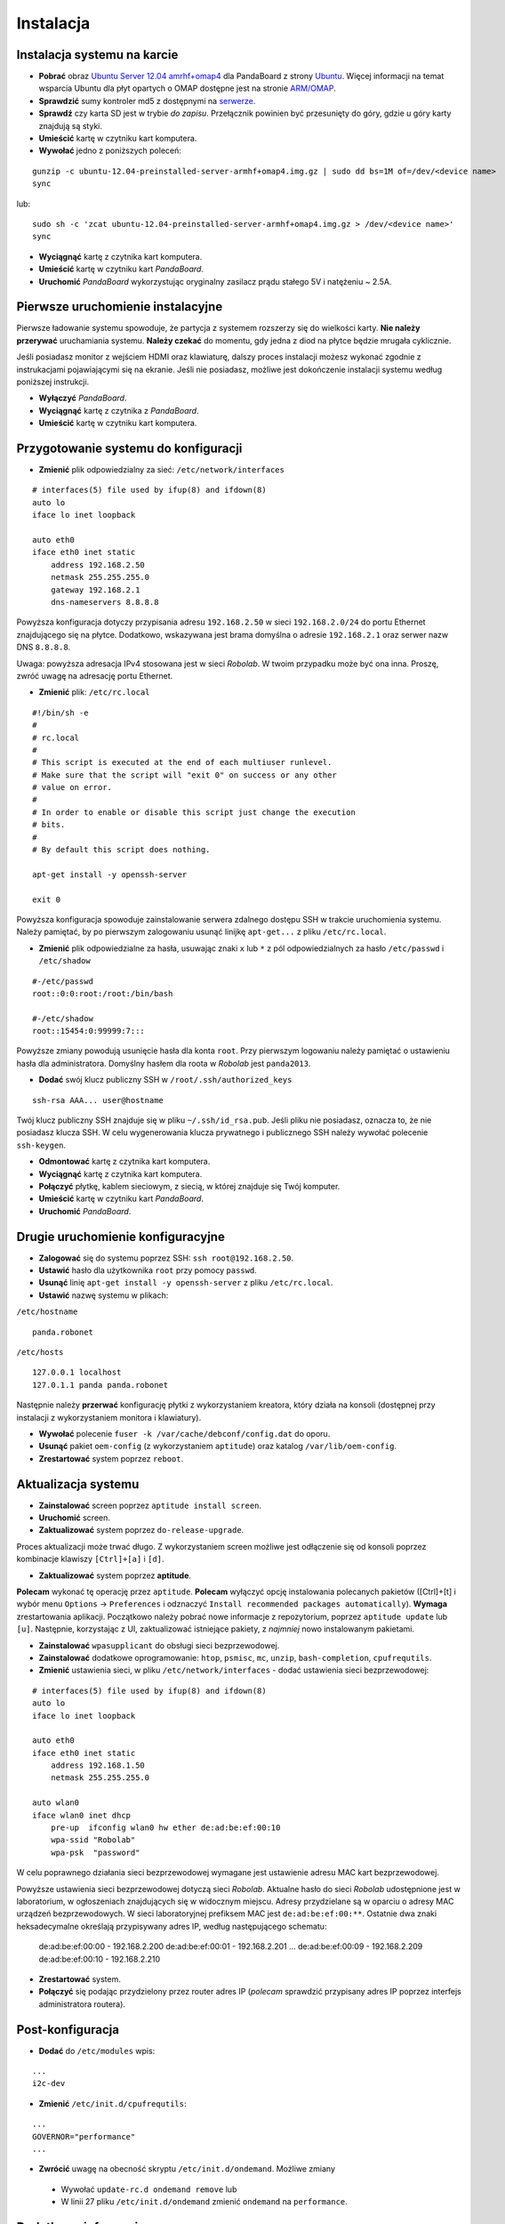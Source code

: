 Instalacja
==========

Instalacja systemu na karcie
----------------------------

* **Pobrać** obraz `Ubuntu Server 12.04 amrhf+omap4`_ dla PandaBoard z strony `Ubuntu`_. Więcej informacji na temat wsparcia Ubuntu dla płyt opartych o OMAP dostępne jest na stronie `ARM/OMAP`_.
* **Sprawdzić** sumy kontroler md5 z dostępnymi na `serwerze`_.
* **Sprawdź** czy karta SD jest w trybie *do zapisu*. Przełącznik powinien być przesunięty do góry, gdzie u góry karty znajdują są styki.
* **Umieścić** kartę w czytniku kart komputera.
* **Wywołać** jedno z poniższych poleceń:
::

    gunzip -c ubuntu-12.04-preinstalled-server-armhf+omap4.img.gz | sudo dd bs=1M of=/dev/<device name>
    sync

lub:
::

    sudo sh -c 'zcat ubuntu-12.04-preinstalled-server-armhf+omap4.img.gz > /dev/<device name>'
    sync

* **Wyciągnąć** kartę z czytnika kart komputera.
* **Umieścić** kartę w czytniku kart *PandaBoard*.
* **Uruchomić** *PandaBoard* wykorzystując oryginalny zasilacz prądu stałego 5V i natężeniu ~ 2.5A.

Pierwsze uruchomienie instalacyjne
----------------------------------

Pierwsze ładowanie systemu spowoduje, że partycja z systemem rozszerzy się do wielkości karty. **Nie należy przerywać** uruchamiania systemu. **Należy czekać** do momentu, gdy jedna z diod na płytce będzie mrugała cyklicznie.

Jeśli posiadasz monitor z wejściem HDMI oraz klawiaturę, dalszy proces instalacji możesz wykonać zgodnie z instrukacjami pojawiającymi się na ekranie. Jeśli nie posiadasz, możliwe jest dokończenie instalacji systemu według poniższej instrukcji.

* **Wyłączyć** *PandaBoard*.
* **Wyciągnąć** kartę z czytnika z *PandaBoard*.
* **Umieścić** kartę w czytniku kart komputera.

Przygotowanie systemu do konfiguracji
-------------------------------------

* **Zmienić** plik odpowiedzialny za sieć: ``/etc/network/interfaces``
::

    # interfaces(5) file used by ifup(8) and ifdown(8)
    auto lo
    iface lo inet loopback

    auto eth0
    iface eth0 inet static
        address 192.168.2.50
        netmask 255.255.255.0
        gateway 192.168.2.1
        dns-nameservers 8.8.8.8

Powyższa konfiguracja dotyczy przypisania adresu ``192.168.2.50`` w sieci ``192.168.2.0/24`` do portu Ethernet znajdującego się na płytce. Dodatkowo, wskazywana jest brama domyślna o adresie ``192.168.2.1`` oraz serwer nazw DNS ``8.8.8.8``.

Uwaga: powyższa adresacja IPv4 stosowana jest w sieci *Robolab*. W twoim przypadku może być ona inna. Proszę, zwróć uwagę na adresację portu Ethernet.

* **Zmienić** plik: ``/etc/rc.local``
::

    #!/bin/sh -e
    #
    # rc.local
    #
    # This script is executed at the end of each multiuser runlevel.
    # Make sure that the script will "exit 0" on success or any other
    # value on error.
    #
    # In order to enable or disable this script just change the execution
    # bits.
    #
    # By default this script does nothing.

    apt-get install -y openssh-server

    exit 0

Powyższa konfiguracja spowoduje zainstalowanie serwera zdalnego dostępu SSH w trakcie uruchomienia systemu. Należy pamiętać, by po pierwszym zalogowaniu usunąć linijkę ``apt-get...`` z pliku ``/etc/rc.local``.

* **Zmienić** plik odpowiedzialne za hasła, usuwając znaki ``x`` lub ``*`` z pól odpowiedzialnych za hasło ``/etc/passwd`` i ``/etc/shadow``
::

    #-/etc/passwd
    root::0:0:root:/root:/bin/bash

    #-/etc/shadow
    root::15454:0:99999:7:::

Powyższe zmiany powodują usunięcie hasła dla konta ``root``. Przy pierwszym logowaniu należy pamiętać o ustawieniu hasła dla administratora. Domyślny hasłem dla roota w *Robolab* jest ``panda2013``.

* **Dodać** swój klucz publiczny SSH w ``/root/.ssh/authorized_keys``
::

    ssh-rsa AAA... user@hostname

Twój klucz publiczny SSH znajduje się w pliku ``~/.ssh/id_rsa.pub``. Jeśli pliku nie posiadasz, oznacza to, że nie posiadasz klucza SSH. W celu wygenerowania klucza prywatnego i publicznego SSH należy wywołać polecenie ``ssh-keygen``.

* **Odmontować** kartę z czytnika kart komputera.
* **Wyciągnąć** kartę z czytnika kart komputera.
* **Połączyć** płytkę, kablem sieciowym, z siecią, w której znajduje się Twój komputer.
* **Umieścić** kartę w czytniku kart *PandaBoard*.
* **Uruchomić** *PandaBoard*.

Drugie uruchomienie konfiguracyjne
----------------------------------

* **Zalogować** się do systemu poprzez SSH: ``ssh root@192.168.2.50``.
* **Ustawić** hasło dla użytkownika ``root`` przy pomocy ``passwd``.
* **Usunąć** linię ``apt-get install -y openssh-server`` z pliku ``/etc/rc.local``.
* **Ustawić** nazwę systemu w plikach:

``/etc/hostname``
::

    panda.robonet

``/etc/hosts``
::

    127.0.0.1 localhost
    127.0.1.1 panda panda.robonet

Następnie należy **przerwać** konfigurację płytki z wykorzystaniem kreatora, który działa na konsoli (dostępnej przy instalacji z wykorzystaniem monitora i klawiatury).

* **Wywołać** polecenie ``fuser -k /var/cache/debconf/config.dat`` do oporu.
* **Usunąć** pakiet ``oem-config`` (z wykorzystaniem ``aptitude``) oraz katalog ``/var/lib/oem-config``.
* **Zrestartować** system poprzez ``reboot``.

Aktualizacja systemu
--------------------

* **Zainstalować** screen poprzez ``aptitude install screen``.
* **Uruchomić** screen.
* **Zaktualizować** system poprzez ``do-release-upgrade``.

Proces aktualizacji może trwać długo. Z wykorzystaniem screen możliwe jest odłączenie się od konsoli poprzez kombinacje klawiszy ``[Ctrl]+[a]`` i ``[d]``.

* **Zaktualizować** system poprzez **aptitude**.

**Polecam** wykonać tę operację przez ``aptitude``. **Polecam** wyłączyć opcję instalowania polecanych pakietów ([Ctrl]+[t] i wybór menu ``Options`` → ``Preferences`` i odznaczyć ``Install recommended packages automatically``). **Wymaga** zrestartowania aplikacji. Początkowo należy pobrać nowe informacje z repozytorium, poprzez ``aptitude update`` lub ``[u]``. Następnie, korzystając z UI, zaktualizować istniejące pakiety, z *najmniej* nowo instalowanym pakietami.

* **Zainstalować** ``wpasupplicant`` do obsługi sieci bezprzewodowej.
* **Zainstalować** dodatkowe oprogramowanie: ``htop``, ``psmisc``, ``mc``, ``unzip``, ``bash-completion``, ``cpufrequtils``.

* **Zmienić** ustawienia sieci, w pliku ``/etc/network/interfaces`` - dodać ustawienia sieci bezprzewodowej:
::

    # interfaces(5) file used by ifup(8) and ifdown(8)
    auto lo
    iface lo inet loopback

    auto eth0
    iface eth0 inet static
        address 192.168.1.50
        netmask 255.255.255.0

    auto wlan0
    iface wlan0 inet dhcp
        pre-up  ifconfig wlan0 hw ether de:ad:be:ef:00:10
        wpa-ssid "Robolab"
        wpa-psk  "password"

W celu poprawnego działania sieci bezprzewodowej wymagane jest ustawienie adresu MAC kart bezprzewodowej.

Powyższe ustawienia sieci bezprzewodowej dotyczą sieci *Robolab*. Aktualne hasło do sieci *Robolab* udostępnione jest w laboratorium, w ogłoszeniach znajdujących się w widocznym miejscu. Adresy przydzielane są w oparciu o adresy MAC urządzeń bezprzewodowych. W sieci laboratoryjnej prefiksem MAC jest ``de:ad:be:ef:00:**``. Ostatnie dwa znaki heksadecymalne określają przypisywany adres IP, według następującego schematu:

    de:ad:be:ef:00:00 - 192.168.2.200
    de:ad:be:ef:00:01 - 192.168.2.201
    ...
    de:ad:be:ef:00:09 - 192.168.2.209
    de:ad:be:ef:00:10 - 192.168.2.210

* **Zrestartować** system.
* **Połączyć** się podając przydzielony przez router adres IP (*polecam* sprawdzić przypisany adres IP poprzez interfejs administratora routera).

Post-konfiguracja
-----------------

* **Dodać** do ``/etc/modules`` wpis:
::

    ...
    i2c-dev

* **Zmienić** ``/etc/init.d/cpufrequtils``:
::

    ...
    GOVERNOR="performance"
    ...

* **Zwrócić** uwagę na obecność skryptu ``/etc/init.d/ondemand``. Możliwe zmiany
 * Wywołać ``update-rc.d ondemand remove`` lub
 * W linii 27 pliku ``/etc/init.d/ondemand`` zmienić ``ondemand`` na ``performance``.

.. _Ubuntu Server 12.04 amrhf+omap4: http://cdimage.ubuntu.com/releases/12.04/release/ubuntu-12.04-preinstalled-server-armhf+omap4.img.gz
.. _Ubuntu: http://cdimage.ubuntu.com/releases/12.04/release/
.. _serwerze: http://cdimage.ubuntu.com/releases/12.04/release/MD5SUMS
.. _ARM/OMAP: https://wiki.ubuntu.com/ARM/OMAP

Dodatkowe informacje
--------------------

Więcej informacji na stronach:

* `Wiki/ARM/OMAP`_
* `Wiki/ARM/Server/Install`_

.. _Wiki/ARM/OMAP: https://wiki.ubuntu.com/ARM/OMAP
.. _Wiki/ARM/Server/Install: https://wiki.ubuntu.com/ARM/Server/Install
